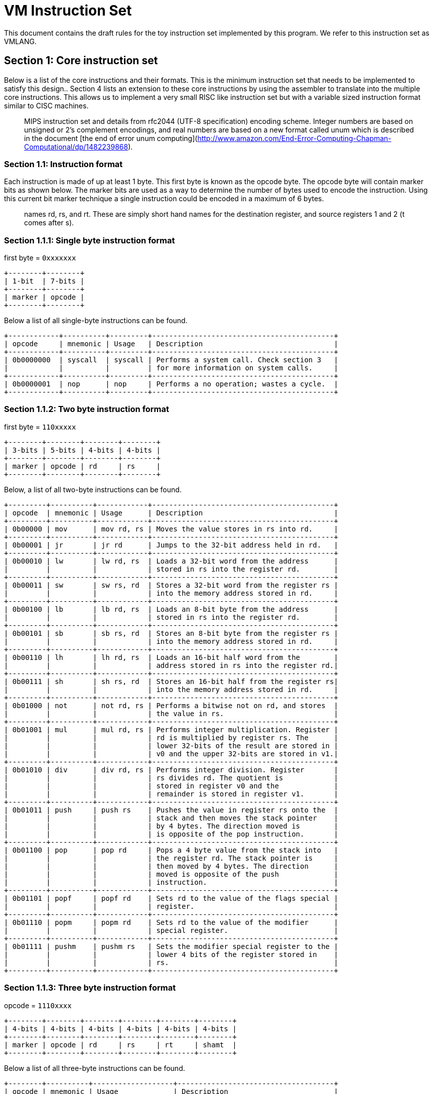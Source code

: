 = VM Instruction Set

This document contains the draft rules for the toy instruction set implemented
by this program. We refer to this instruction set as VMLANG.

== Section 1: Core instruction set

Below is a list of the core instructions and their formats. This is the minimum
instruction set that needs to be implemented to satisfy this design.. Section 4
lists an extension to these core instructions by using the assembler to translate
into the multiple core instructions. This allows us to implement a very small RISC
like instruction set but with a variable sized instruction format similar to CISC
machines.

> :information_source: The instruction set is based on a mashup of the basic
> MIPS instruction set and details from rfc2044 (UTF-8 specification) encoding
> scheme. Integer numbers are based on unsigned or 2's complement encodings, and
> real numbers are based on a new format called unum which is described in the
> document [the end of error unum computing](http://www.amazon.com/End-Error-Computing-Chapman-Computational/dp/1482239868).

=== Section 1.1: Instruction format

Each instruction is made of up at least 1 byte. This first byte is known as the
opcode byte. The opcode byte will contain marker bits as shown below. The marker
bits are used as a way to determine the number of bytes used to encode the instruction.
Using this current bit marker technique a single instruction could be encoded in a
maximum of 6 bytes.

> :information_source: In the instruction format you will see fields with the
> names rd, rs, and rt. These are simply short hand names for the destination
> register, and source registers 1 and 2 (t comes after s).

=== Section 1.1.1: Single byte instruction format

first byte = `0xxxxxxx`

```plaintext
+--------+--------+
| 1-bit  | 7-bits |
+--------+--------+
| marker | opcode |
+--------+--------+
```

Below a list of all single-byte instructions can be found.

```plaintext
+------------+----------+---------+-------------------------------------------+
| opcode     | mnemonic | Usage   | Description                               |
+------------+----------+---------+-------------------------------------------+
| 0b0000000  | syscall  | syscall | Performs a system call. Check section 3   |
|            |          |         | for more information on system calls.     |
+------------+----------+---------+-------------------------------------------+
| 0b0000001  | nop      | nop     | Performs a no operation; wastes a cycle.  |
+------------+----------+---------+-------------------------------------------+
```

=== Section 1.1.2: Two byte instruction format

first byte = `110xxxxx`

```plaintext
+--------+--------+--------+--------+
| 3-bits | 5-bits | 4-bits | 4-bits |
+--------+--------+--------+--------+
| marker | opcode | rd     | rs     |
+--------+--------+--------+--------+
```

Below, a list of all two-byte instructions can be found.

```plaintext
+---------+----------+------------+-------------------------------------------+
| opcode  | mnemonic | Usage      | Description                               |
+---------+----------+------------+-------------------------------------------+
| 0b00000 | mov      | mov rd, rs | Moves the value stores in rs into rd.     |
+---------+----------+------------+-------------------------------------------+
| 0b00001 | jr       | jr rd      | Jumps to the 32-bit address held in rd.   |
+---------+----------+------------+-------------------------------------------+
| 0b00010 | lw       | lw rd, rs  | Loads a 32-bit word from the address      |
|         |          |            | stored in rs into the register rd.        |
+---------+----------+------------+-------------------------------------------+
| 0b00011 | sw       | sw rs, rd  | Stores a 32-bit word from the register rs |
|         |          |            | into the memory address stored in rd.     |
+---------+----------+------------+-------------------------------------------+
| 0b00100 | lb       | lb rd, rs  | Loads an 8-bit byte from the address      |
|         |          |            | stored in rs into the register rd.        |
+---------+----------+------------+-------------------------------------------+
| 0b00101 | sb       | sb rs, rd  | Stores an 8-bit byte from the register rs |
|         |          |            | into the memory address stored in rd.     |
+---------+----------+------------+-------------------------------------------+
| 0b00110 | lh       | lh rd, rs  | Loads an 16-bit half word from the        |
|         |          |            | address stored in rs into the register rd.|
+---------+----------+------------+-------------------------------------------+
| 0b00111 | sh       | sh rs, rd  | Stores an 16-bit half from the register rs|
|         |          |            | into the memory address stored in rd.     |
+---------+----------+------------+-------------------------------------------+
| 0b01000 | not      | not rd, rs | Performs a bitwise not on rd, and stores  |
|         |          |            | the value in rs.                          |
+---------+----------+------------+-------------------------------------------+
| 0b01001 | mul      | mul rd, rs | Performs integer multiplication. Register |
|         |          |            | rd is multiplied by register rs. The      |
|         |          |            | lower 32-bits of the result are stored in |
|         |          |            | v0 and the upper 32-bits are stored in v1.|
+---------+----------+------------+-------------------------------------------+
| 0b01010 | div      | div rd, rs | Performs integer division. Register       |
|         |          |            | rs divides rd. The quotient is            |
|         |          |            | stored in register v0 and the             |
|         |          |            | remainder is stored in register v1.       |
+---------+----------+------------+-------------------------------------------+
| 0b01011 | push     | push rs    | Pushes the value in register rs onto the  |
|         |          |            | stack and then moves the stack pointer    |
|         |          |            | by 4 bytes. The direction moved is        |
|         |          |            | is opposite of the pop instruction.       |
+---------+----------+------------+-------------------------------------------+
| 0b01100 | pop      | pop rd     | Pops a 4 byte value from the stack into   |
|         |          |            | the register rd. The stack pointer is     |
|         |          |            | then moved by 4 bytes. The direction      |
|         |          |            | moved is opposite of the push             |
|         |          |            | instruction.                              |
+---------+----------+------------+-------------------------------------------+
| 0b01101 | popf     | popf rd    | Sets rd to the value of the flags special |
|         |          |            | register.                                 |
+---------+----------+------------+-------------------------------------------+
| 0b01110 | popm     | popm rd    | Sets rd to the value of the modifier      |
|         |          |            | special register.                         |
+---------+----------+------------+-------------------------------------------+
| 0b01111 | pushm    | pushm rs   | Sets the modifier special register to the |
|         |          |            | lower 4 bits of the register stored in    |
|         |          |            | rs.                                       |
+---------+----------+------------+-------------------------------------------+
```

=== Section 1.1.3: Three byte instruction format

opcode = `1110xxxx`

```plaintext
+--------+--------+--------+--------+--------+--------+
| 4-bits | 4-bits | 4-bits | 4-bits | 4-bits | 4-bits |
+--------+--------+--------+--------+--------+--------+
| marker | opcode | rd     | rs     | rt     | shamt  |
+--------+--------+--------+--------+--------+--------+
```

Below a list of all three-byte instructions can be found.

```plaintext
+--------+----------+-------------------+-------------------------------------+
| opcode | mnemonic | Usage             | Description                         |
+--------+----------+-------------------+-------------------------------------+
| 0b0000 | and      | and rd, rs, rt    |                                     |
+--------+----------+-------------------+-------------------------------------+
| 0b0001 | or       | or rd, rs, rt     |                                     |
+--------+----------+-------------------+-------------------------------------+
| 0b0010 | xor      | xor rd, rs, rt    |                                     |
+--------+----------+-------------------+-------------------------------------+
| 0b0011 |          |                   |                                     |
+--------+----------+-------------------+-------------------------------------+
| 0b0100 | sll      | sll rd, rs, shamt |                                     |
+--------+----------+-------------------+-------------------------------------+
| 0b0101 | srl      | srl rd, rs, shamt |                                     |
+--------+----------+-------------------+-------------------------------------+
| 0b0110 | sra      | sra rd, rs, shamt |                                     |
+--------+----------+-------------------+-------------------------------------+
| 0b0111 | sllv     | srav rd, rs, rt   |                                     |
+--------+----------+-------------------+-------------------------------------+
| 0b1000 | srlv     | srlv rd, rs, rt   |                                     |
+--------+----------+-------------------+-------------------------------------+
| 0b1001 | srav     | srav rd, rs, rt   |                                     |
+--------+----------+-------------------+-------------------------------------+
| 0b1010 | add      | add rd, rs, rt    |                                     |
+--------+----------+-------------------+-------------------------------------+
| 0b1011 | sub      | sub rd, rs, rt    |                                     |
+--------+----------+-------------------+-------------------------------------+
| 0b1100 |          |                   |                                     |
+--------+----------+-------------------+-------------------------------------+
| 0b1101 |          |                   |                                     |
+--------+----------+-------------------+-------------------------------------+
| 0b1110 |          |                   |                                     |
+--------+----------+-------------------+-------------------------------------+
| 0b1111 |          |                   |                                     |
+--------+----------+-------------------+-------------------------------------+
```

=== Section 1.1.4: Four byte instruction format

opcode = `11110xxx`

```plaintext
+--------+--------+--------+--------+-----------+-----------+
| 5-bits | 3-bits | 4-bits | 4-bits | 8-bits    | x-bytes   |
+--------+--------+--------+--------+-----------+-----------+
| marker | opcode | rd     | rs     | fmt       | immediate |
+--------+--------+--------+--------+-----------+-----------+
```

Below a list of all four-byte instructions can be found.

```plaintext
+--------+----------+-------------------+-------------------------------------+
| opcode | mnemonic | Usage             | Description                         |
+--------+----------+-------------------+-------------------------------------+
| 0b000  | li       | li rd, immed      | Stores immediate into the register  |
|        |          |                   | rd.                                 |
+--------+----------+-------------------+-------------------------------------+
| 0b001  | j        | j label|immed     | Sets the IP to the address of the   |
|        |          |                   | label and jumps.                    |
+--------+----------+-------------------+-------------------------------------+
| 0b010  | beq      | beq rd, rs, immed | If the values in the register rs    |
|        |          |                   | and rd are equivalent, jump by      |
|        |          |                   | +/- immed bytes from the current pc |
+--------+----------+-------------------+-------------------------------------+
| 0b011  |          |                   |                                     |
+--------+----------+-------------------+-------------------------------------+
| 0b100  |          |                   |                                     |
+--------+----------+-------------------+-------------------------------------+
| 0b101  |          |                   |                                     |
+--------+----------+-------------------+-------------------------------------+
| 0b110  |          |                   |                                     |
+--------+----------+-------------------+-------------------------------------+
| 0b111  |          |                   |                                     |
+--------+----------+-------------------+-------------------------------------+
```

==== Section 1.1.4.1: fmt field format

```plaintext
+--------+---------------+
| 4-bits | 4-bits        |
+--------+---------------+
| size   | encoding      |
+--------+---+---+---+---+
| bbbb   | R | F | U | 2 |
+--------+---+---+---+---+
```

The `fmt` field is divided into two different regions. The `size` region determines
the size of the immediate value in bytes. The encoding region determines how the
immediate is encoded.

==== Section 1.1.4.1.1: size

```plaintext
+--------+---------------+
| Value  | Size in bytes |
+--------+---------------+
| 0b0000 | 1-byte        |
+--------+---------------+
| 0b0001 | 2-bytes       |
+--------+---------------+
| 0b0010 | 3-bytes       |
+--------+---------------+
| 0b0011 | 4-bytes       |
+--------+---------------+
| 0b0100 | Reserved for  |
| ...... | future use    |
| 0b1111 |               |
+--------+---------------+
```

==== Section 1.1.4.1.1: encoding

```plaintext
+-------+---------------------+
| value | Encoding            |
+-------+---------------------+
| 2     | Two's complement    |
+-------+---------------------+
| U     | Real number (unum)  |
+-------+---------------------+
| F     | Real number (float) |
+-------+---------------------+
| R     | Reserved for        |
|       | future use          |
+-------+---------------------+
```

None of these flags should be set in conjunction with each other.

==== Section 1.1.5: unused markers

opcode = `111110xx`
and
opcode = `1111110x`

Currently have no described format

== Section 2: Pseudo Instructions

Aside from the core instructions, an assembler for the language can add additional
functionality by translating pseudo instructions into multiple core instructions.
Below we present a list of pseudo instructions which an assembler should translate.

TODO

== Section 3: Registers

The machine has 16 general purpose registers [0,15]. And All registers are 32-bits.
There also exists a single special purpose register to contain various state
and configuration.

```plaintext
+--------+------+--------------------------------+
| number | name | description                    |
+--------+------+--------------------------------+
|   0    | zero | Register hard coded to zero    |
+--------+------+--------------------------------+
|   1    |  at  | Assembler temporary            |
+--------+------+--------------------------------+
|   2    |  sp  | Stack Pointer                  |
+--------+------+--------------------------------+
|   3    |  fp  | Frame Pointer                  |
+--------+------+--------------------------------+
|   4    |  pc  | Program Counter                |
+--------+------+--------------------------------+
|   5    |  ra  | Return address                 |
+--------+------+--------------------------------+
|   6    |  v0  | Return value and syscall value |
+--------+------+--------------------------------+
|   7    |  v1  | Return value                   |
+--------+------+--------------------------------+
|   8    |  g0  | General purpose and argument 0 |
+--------+------+--------------------------------+
|   9    |  g1  | General purpose and argument 1 |
+--------+------+--------------------------------+
|  10    |  g2  | General purpose and argument 2 |
+--------+------+--------------------------------+
|  11    |  g3  | General purpose and argument 3 |
+--------+------+--------------------------------+
|  12    |  g4  | General purpose                |
+--------+------+--------------------------------+
|  13    |  g5  | General Purpose                |
+--------+------+--------------------------------+
|  14    |  g6  | General Purpose                |
+--------+------+--------------------------------+
|  15    |  g7  | General Purpose                |
+--------+------+--------------------------------+
```

=== Section 3.1: Special registers

There exists a set of special registers which are used to complement the existing
functionality of instruction set. Their format and use is documented below.

The special purpose register is partitioned into different sections within
a single 32-bit register. The sections can be accessed through special purpose
instructions.

```plaintext
+---------+--------+---------------+-------------------------------+
| 16-bits | 4-bits | 4-bits        | 8-bits                        |
+---------+--------+---------------+-------------------------------+
| unused  | mode   | modifiers     | flags                         |
+---------+--------+---+---+---+---+---+---+---+---+---+---+---+---+
| R.....R |  0000  | R | R | R | U | R | R | R | R | Z | C | S | O |
+---------+--------+---+---+---+---+---+---+---+---+---+---+---+---+
```

==== Section 3.1.1: Special register section description

Each of the values in each of the special purpose registers are described
below.

==== Section 3.1.1.1 Flags

```plaintext
+--------------+---------------+----------------------------------------------+
| abbreviation | name          | Description                                  |
+--------------+---------------+----------------------------------------------+
| Z            | Zero flag     | If the result of the previous operation was  |
|              |               | zero, this flag will be set.                 |
+--------------+---------------+----------------------------------------------+
| C            | Carry flag    | If the previous operation resulted in        |
|              |               | creating a carry bit, this flag will be set. |
+--------------+---------------+----------------------------------------------+
| S            | Sign flag     | If the result of the previous operation was  |
|              |               | negative, this flag will be set.             |
+--------------+---------------+----------------------------------------------+
| O            | Overflow flag | If the previous operation resulted in an     |
|              |               | overflow, this flag will be set.             |
+--------------+---------------+----------------------------------------------+
| R            | Reserved      | All bits marked with R are not in use and    |
|              |               | and reserved by the instruction set to be    |
|              |               | used in the future.                          |
+--------------+---------------+----------------------------------------------+
```

==== Section 3.1.1.2 Modifiers

```plaintext
+--------------+---------------+----------------------------------------------+
| abbreviation | name          | Description                                  |
+--------------+---------------+----------------------------------------------+
| U            | Unsigned      | When U is set to one, all operations are     |
|              |               | performed using unsigned arithmetic.         |
|              |               | Otherwise the instructions operate on the    |
|              |               | values as a two's complement number.         |
+--------------+---------------+----------------------------------------------+
| R            | Reserved      | All bits marked with R are not in use and    |
|              |               | and reserved by the instruction set to be    |
|              |               | used in the future.                          |
+--------------+---------------+----------------------------------------------+
```

==== Section 3.1.1.3 Mode

The mode bits are used to configure how the system may interpret the instructions.
Currently they are hard coded to all zeros, but can be modified in the future
to support different types of instruction encodings.

```plaintext
+--------+--------------------------------------------------------------------+
| Value  | Description                                                        |
+--------+--------------------------------------------------------------------+
| 0b0000 | Tells the machine to decode the instructions in the format         |
|        | described in this document.                                        |
+--------+--------------------------------------------------------------------+
| 0b0001 |                                                                    |
+--------+                                                                    |
| ...... |               Currently not in use                                 |
+--------+                                                                    |
| 0b1111 |                                                                    |
+--------+--------------------------------------------------------------------+
```

==== Section 3.1.1.4 Unused

```plaintext
+--------------+---------------+----------------------------------------------+
| abbreviation | name          | Description                                  |
+--------------+---------------+----------------------------------------------+
| R            | Reserved      | All bits marked with R are not in use and    |
|              |               | and reserved by the instruction set to be    |
|              |               | used in the future.                          |
+--------------+---------------+----------------------------------------------+
```

== Section 4: Universal number - unum

TODO

Idea: Use the modifier like for unsigned numbers?

== Section 5: Programming conventions

TODO
